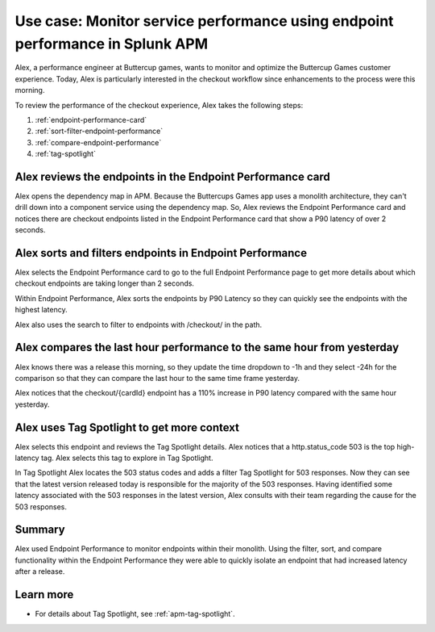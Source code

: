 .. _apm-use-case-endpoint-performance:

*******************************************************************************************************
Use case: Monitor service performance using endpoint performance in Splunk APM
*******************************************************************************************************

.. meta::
    :description: Alex uses Splunk APM endpoint performance regularly monitor the performance of the payment service to ensure continuous improvement of the payment experience. 

Alex, a performance engineer at Buttercup games, wants to monitor and optimize the Buttercup Games customer experience. Today, Alex is particularly interested in the checkout workflow since enhancements to the process were this morning.

To review the performance of the checkout experience, Alex takes the following steps:

#. :ref:`endpoint-performance-card`
#. :ref:`sort-filter-endpoint-performance`
#. :ref:`compare-endpoint-performance`
#. :ref:`tag-spotlight`

.. _endpoint-performance-card:

Alex reviews the endpoints in the Endpoint Performance card
================================================================

Alex opens the dependency map in APM. Because the Buttercups Games app uses a monolith architecture, they can't drill down into a component service using the dependency map. So, Alex reviews the Endpoint Performance card and notices there are checkout endpoints listed in the Endpoint Performance card that show a P90 latency of over 2 seconds. 

..  image:: /_images/apm/apm-use-cases/EndpointPerformanceCard.png
    :width: 50%
    :alt: This screenshot shows the endpoint performance card that displays when you select a service in the service map that has endpoints

.. _sort-filter-endpoint-performance:

Alex sorts and filters endpoints in Endpoint Performance
================================================================

Alex selects the Endpoint Performance card to go to the full Endpoint Performance page to get more details about which checkout endpoints are taking longer than 2 seconds. 

..  image:: /_images/apm/apm-use-cases/EndpointPerfOverview.png
    :width: 95%
    :alt: This screenshot shows the endpoint performance page

Within Endpoint Performance, Alex sorts the endpoints by P90 Latency so they can quickly see the endpoints with the highest latency. 

..  image:: /_images/apm/apm-use-cases/EndpointPerfSort.png
    :width: 20%
    :alt: This screenshot shows the sort options within endpoint performance 

Alex also uses the search to filter to endpoints with /checkout/ in the path. 

..  image:: /_images/apm/apm-use-cases/EndpointPerfSearch.png
    :width: 30%
    :alt: This screenshot shows the sort options within endpoint performance 

.. _compare-endpoint-performance:

Alex compares the last hour performance to the same hour from yesterday
=============================================================================

Alex knows there was a release this morning, so they update the time dropdown to -1h and they select -24h for the comparison so that they can compare the last hour to the same time frame yesterday.

..  image:: /_images/apm/apm-use-cases/EndpointPerfCompare.png
    :width: 95%
    :alt: This screenshot highlights the endpoint performance compare setting 

Alex notices that the checkout/{cardId} endpoint has a 110% increase in P90 latency compared with the same hour yesterday. 

..  image:: /_images/apm/apm-use-cases/EndpointPerfCompareResult.png
    :width: 50%
    :alt: This screenshot highlights the endpoint performance compare setting 


.. _tag-spotlight:

Alex uses Tag Spotlight to get more context 
=============================================================================

Alex selects this endpoint and reviews the Tag Spotlight details. Alex notices that a http.status_code 503 is the top high-latency tag. Alex selects this tag to explore in Tag Spotlight. 

..  image:: /_images/apm/apm-use-cases/EndpointPerTagSpotlight.png
    :width: 50%
    :alt: This screenshot shows the Tag Spotlight details that are available when selecting an endpoint in endpoint performance

In Tag Spotlight Alex locates the 503 status codes and adds a filter Tag Spotlight for 503 responses. Now they can see that the latest version released today is responsible for the majority of the 503 responses. Having identified some latency associated with the 503 responses in the latest version, Alex consults with their team regarding the cause for the 503 responses.

Summary
==========

Alex used Endpoint Performance to monitor endpoints within their monolith. Using the filter, sort, and compare functionality within the Endpoint Performance they were able to quickly isolate an endpoint that had increased latency after a release. 

Learn more
=============

* For details about Tag Spotlight, see :ref:`apm-tag-spotlight`.
